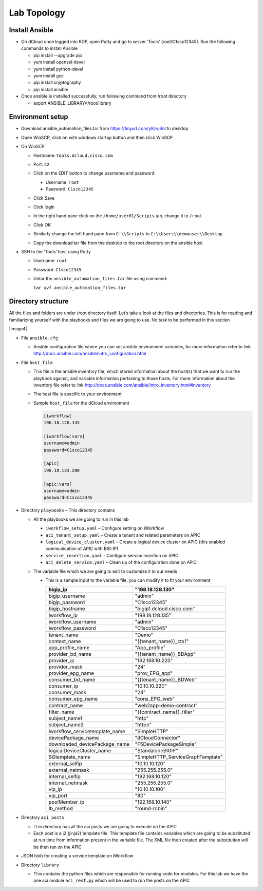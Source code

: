 Lab Topology
------------

Install Ansible
~~~~~~~~~~~~~~~~~
-  On dCloud once logged into RDP, open Putty and go to server ‘Tools’ (root/C1sco12345). Run the following commands to install Ansible

   -	pip install --upgrade pip
   -	yum install openssl-devel
   -	yum install python-devel
   -	yum install gcc
   -	pip install cryptography
   -	pip install ansible

-  Once ansible is installed successfully, run following command from /root directory

   -  export ANSIBLE_LIBRARY=/root/library

Environment setup
~~~~~~~~~~~~~~~~~

-  Download ansible\_automation\_files.tar from https://tinyurl.com/y9zvj6nl to desktop

-  Open WinSCP, click on with windows startup button and then click
   WinSCP

   |image1|

-  On WinSCP

   -  Hostname: ``tools.dcloud.cisco.com``

   -  Port: ``22``

   -  Click on the EDIT button to change username and password

      -  Username: ``root``

      -  Password: ``C1sco12345``

   -  Click Save

   -  Click login

   -  In the right hand pane click on the ``/home/user01/Scripts`` tab,
      change it to ``/root``

      |image3|

   -  Click OK

   -  Similarly change the left hand pane from ``C:\\Scripts`` to
      ``C:\\Users\\demouser\\Desktop``

   -  Copy the download tar file from the desktop to the root directory
      on the ansible host

-  SSH to the ‘Tools’ host using Putty

   -  Username: ``root``

   -  Password: ``C1sco12345``

   -  Untar the ``ansible_automation_files.tar`` file using command:

      ``tar xvf ansible_automation_files.tar``

Directory structure 
~~~~~~~~~~~~~~~~~~~

All the files and folders are under /root directory itself. Let’s take a
look at the files and directories. This is for reading and familiarizing
yourself with the playbooks and files we are going to use. No task to be
performed in this section

|image4|

-  File ``ansible.cfg``

   -  Ansible configuration file where you can set ansible environment
      variables, for more information refer to link
      http://docs.ansible.com/ansible/intro_configuration.html

-  File ``host_file``

   -  This file is the ansible inventory file, which stored information
      about the host(s) that we want to run the playbook against, and
      variable information pertaining to those hosts. For more
      information about the inventory file refer to link
      http://docs.ansible.com/ansible/intro_inventory.html#inventory

   -  The host file is specific to your environment

   -  Sample ``host_file`` for the dCloud environment

      .. code-block:: ini
  
         [iworkflow]
         198.18.128.135
     
         [iworkflow:vars]
         username=admin
         password=C1sco12345
     
         [apic]
         198.18.133.200
     
         [apic:vars]
         username=admin
         password=C1sco12345

-  Directory ``playbooks`` – This directory contains

   -  All the playbooks we are going to run in this lab

      -  ``iworkflow_setup.yaml`` – Configure setting on iWorkflow

      -  ``aci_tenant_setup.yaml`` – Create a tenant and related
         parameters on APIC

      -  ``logical_device_cluster.yaml`` – Create a logical device cluster
         on APIC (this enabled communication of APIC with BIG-IP)

      -  ``service_insertion.yaml`` - Configure service insertion on APIC

      -  ``aci_delete_service.yaml`` – Clean up of the configuration done
         on APIC

   -  The variable file which we are going to edit to customize it to
      our needs

      -  This is a sample input to the variable file, you can modify it
         to fit your environment

         +------------------------------------+--------------------------------------+
         | bigip\_ip                          | "198.18.128.130"                     |
         +====================================+======================================+
         | bigip\_username                    | "admin"                              |
         +------------------------------------+--------------------------------------+
         | bigip\_password                    | "C1sco12345"                         |
         +------------------------------------+--------------------------------------+
         | bigip\_hostname                    | "bigip1.dcloud.cisco.com"            |
         +------------------------------------+--------------------------------------+
         |                                    |                                      |
         +------------------------------------+--------------------------------------+
         | iworkflow\_ip                      | "198.18.128.135"                     |
         +------------------------------------+--------------------------------------+
         | iworkflow\_username                | "admin"                              |
         +------------------------------------+--------------------------------------+
         | iworkflow\_password                | "C1sco12345"                         |
         +------------------------------------+--------------------------------------+
         |                                    |                                      |
         +------------------------------------+--------------------------------------+
         | tenant\_name                       | "Demo"                               |
         +------------------------------------+--------------------------------------+
         | context\_name                      | "{{tenant\_name}}\_ctx1"             |
         +------------------------------------+--------------------------------------+
         | app\_profile\_name                 | "App\_profile"                       |
         +------------------------------------+--------------------------------------+
         | provider\_bd\_name                 | "{{tenant\_name}}\_BDApp"            |
         +------------------------------------+--------------------------------------+
         | provider\_ip                       | "192.168.10.220"                     |
         +------------------------------------+--------------------------------------+
         | provider\_mask                     | "24"                                 |
         +------------------------------------+--------------------------------------+
         | provider\_epg\_name                | "prov\_EPG\_app"                     |
         +------------------------------------+--------------------------------------+
         | consumer\_bd\_name                 | "{{tenant\_name}}\_BDWeb"            |
         +------------------------------------+--------------------------------------+
         | consumer\_ip                       | "10.10.10.220"                       |
         +------------------------------------+--------------------------------------+
         | consumer\_mask                     | "24"                                 |
         +------------------------------------+--------------------------------------+
         | consumer\_epg\_name                | "cons\_EPG\_web"                     |
         +------------------------------------+--------------------------------------+
         |                                    |                                      |
         +------------------------------------+--------------------------------------+
         | contract\_name                     | "web2app-demo-contract"              |
         +------------------------------------+--------------------------------------+
         | filter\_name                       | "{{contract\_name}}\_filter"         |
         +------------------------------------+--------------------------------------+
         | subject\_name1                     | "http"                               |
         +------------------------------------+--------------------------------------+
         | subject\_name2                     | "https"                              |
         +------------------------------------+--------------------------------------+
         |                                    |                                      |
         +------------------------------------+--------------------------------------+
         | iworkflow\_servicetemplate\_name   | "SimpleHTTP"                         |
         +------------------------------------+--------------------------------------+
         | devicePackage\_name                | "dCloudConnector"                    |
         +------------------------------------+--------------------------------------+
         | downloaded\_devicePackage\_name    | "F5DevicePackageSimple"              |
         +------------------------------------+--------------------------------------+
         | logicalDeviceCluster\_name         | "StandaloneBIGIP"                    |
         +------------------------------------+--------------------------------------+
         | SGtemplate\_name                   | "SimpleHTTP\_ServiceGraphTemplate"   |
         +------------------------------------+--------------------------------------+
         |                                    |                                      |
         +------------------------------------+--------------------------------------+
         | external\_selfip                   | "10.10.10.120"                       |
         +------------------------------------+--------------------------------------+
         | external\_netmask                  | "255.255.255.0"                      |
         +------------------------------------+--------------------------------------+
         | internal\_selfip                   | "192.168.10.120"                     |
         +------------------------------------+--------------------------------------+
         | internal\_netmask                  | "255.255.255.0"                      |
         +------------------------------------+--------------------------------------+
         | vip\_ip                            | "10.10.10.100"                       |
         +------------------------------------+--------------------------------------+
         | vip\_port                          | "80"                                 |
         +------------------------------------+--------------------------------------+
         | poolMember\_ip                     | "192.168.10.140"                     |
         +------------------------------------+--------------------------------------+
         | lb\_method                         | "round-robin"                        |
         +------------------------------------+--------------------------------------+

-  Directory ``aci_posts``

   -  This directory has all the aci posts we are going to execute on
      the APIC

   -  Each post is a j2 (jinja2) template file. This template file
      contains variables which are going to be substituted at run time
      from information present in the variable file. The XML file then
      created after the substitution will be then run on the APIC

-  JSON blob for creating a service template on iWorkflow

-  Directory ``library``

   -  This contains the python files which are responsible for running
      code for modules. For this lab we have the one aci module
      ``aci_rest.py`` which will be used to run the posts on the APIC

.. |image1| image:: /_static/class2/image1.png
   :scale: 50%
.. |image2| image:: /_static/class2/image2.png
   :scale: 50%
.. |image3| image:: /_static/class2/image3.png
   :scale: 50%

   

